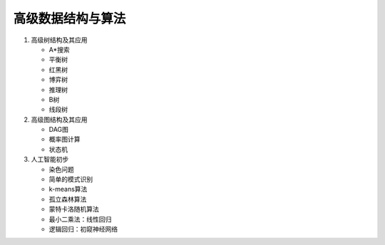 高级数据结构与算法
==================

1. 高级树结构及其应用

   * A\*搜索
   * 平衡树
   * 红黑树
   * 博弈树
   * 推理树
   * B树
   * 线段树

2. 高级图结构及其应用

   * DAG图
   * 概率图计算
   * 状态机

3. 人工智能初步

   * 染色问题
   * 简单的模式识别
   * k-means算法
   * 孤立森林算法
   * 蒙特卡洛随机算法
   * 最小二乘法：线性回归
   * 逻辑回归：初窥神经网络

